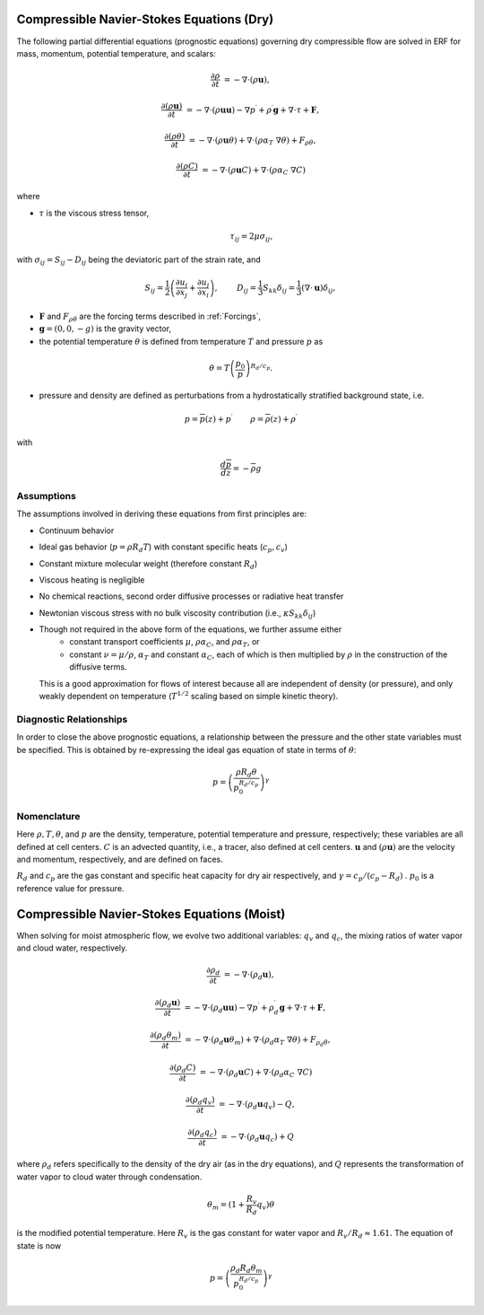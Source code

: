 
 .. role:: cpp(code)
    :language: c++

 .. role:: f(code)
    :language: fortran


.. _Equations:

Compressible Navier-Stokes Equations (Dry)
==========================================

The following partial differential equations (prognostic equations) governing dry compressible flow
are solved in ERF for mass, momentum, potential temperature, and scalars:

.. math::
  \frac{\partial \rho}{\partial t} &= - \nabla \cdot (\rho \mathbf{u}),

  \frac{\partial (\rho \mathbf{u})}{\partial t} &= - \nabla \cdot (\rho \mathbf{u} \mathbf{u}) - \nabla p^\prime +\rho^\prime \mathbf{g} + \nabla \cdot \tau + \mathbf{F},

  \frac{\partial (\rho \theta)}{\partial t} &= - \nabla \cdot (\rho \mathbf{u} \theta) + \nabla \cdot ( \rho \alpha_{T}\ \nabla \theta) + F_{\rho \theta},

  \frac{\partial (\rho C)}{\partial t} &= - \nabla \cdot (\rho \mathbf{u} C) + \nabla \cdot (\rho \alpha_{C}\ \nabla C)

where

- :math:`\tau` is the viscous stress tensor,

  .. math::
     \tau_{ij} = 2\mu \sigma_{ij},

with :math:`\sigma_{ij} = S_{ij} -D_{ij}` being the deviatoric part of the strain rate, and

.. math::
   S_{ij} = \frac{1}{2} \left(  \frac{\partial u_i}{\partial x_j} + \frac{\partial u_j}{\partial x_i}   \right), \hspace{24pt}
   D_{ij} = \frac{1}{3}  S_{kk} \delta_{ij} = \frac{1}{3} (\nabla \cdot \mathbf{u}) \delta_{ij},

- :math:`\mathbf{F}` and :math:`F_{\rho \theta}` are the forcing terms described in :ref:`Forcings`,
- :math:`\mathbf{g} = (0,0,-g)` is the gravity vector,
- the potential temperature :math:`\theta` is defined from temperature :math:`T` and pressure :math:`p` as

.. math::

  \theta = T \left( \frac{p_0}{p} \right)^{R_d / c_p}.

- pressure and density are defined as perturbations from a hydrostatically stratified background state, i.e.
.. math::

  p = \overline{p}(z) + p^\prime  \hspace{24pt} \rho = \overline{\rho}(z) + \rho^\prime

with

.. math::

  \frac{d \overline{p}}{d z} = - \overline{\rho} g

Assumptions
------------------------

The assumptions involved in deriving these equations from first principles are:

- Continuum behavior
- Ideal gas behavior (:math:`p = \rho R_d T`) with constant specific heats (:math:`c_p,c_v`)
- Constant mixture molecular weight (therefore constant :math:`R_d`)
- Viscous heating is negligible
- No chemical reactions, second order diffusive processes or radiative heat transfer
- Newtonian viscous stress with no bulk viscosity contribution (i.e., :math:`\kappa S_{kk} \delta_{ij}`)
- Though not required in the above form of the equations, we further assume either
    - constant transport coefficients :math:`\mu`, :math:`\rho\alpha_C`, and :math:`\rho\alpha_T`, or
    - constant :math:`\nu = \mu / \rho`, :math:`\alpha_T` and constant :math:`\alpha_C`,
      each of which is then multiplied by :math:`\rho` in the construction of the diffusive terms.
  This is a good approximation for flows of interest because all are independent of density (or pressure),
  and only weakly dependent on temperature (:math:`T^{1/2}` scaling based on simple kinetic theory).

Diagnostic Relationships
------------------------

In order to close the above prognostic equations, a relationship between the pressure and the other state variables
must be specified. This is obtained by re-expressing the ideal gas equation of state in terms of :math:`\theta`:

.. math::
   p = \left( \frac{\rho R_d \theta}{p_0^{R_d / c_p}} \right)^\gamma

Nomenclature
------------
Here :math:`\rho, T, \theta`, and :math:`p` are the density, temperature, potential temperature and pressure, respectively;
these variables are all defined at cell centers.
:math:`C` is an advected quantity, i.e., a tracer, also defined at cell centers.
:math:`\mathbf{u}` and :math:`(\rho \mathbf{u})` are the velocity and momentum, respectively,
and are defined on faces.

:math:`R_d` and :math:`c_p` are the gas constant and specific heat capacity for dry air respectively,
and :math:`\gamma = c_p / (c_p - R_d)` .  :math:`p_0` is a reference value for pressure.

Compressible Navier-Stokes Equations (Moist)
============================================

When solving for moist atmospheric flow, we evolve two additional variables: :math:`q_v` and :math:`q_c`, 
the mixing ratios of water vapor and cloud water, respectively.

.. math::
  \frac{\partial \rho_d}{\partial t} &= - \nabla \cdot (\rho_d \mathbf{u}),

  \frac{\partial (\rho_d \mathbf{u})}{\partial t} &= - \nabla \cdot (\rho_d \mathbf{u} \mathbf{u}) - \nabla p^\prime +\rho_d^\prime \mathbf{g} + \nabla \cdot \tau + \mathbf{F},

  \frac{\partial (\rho_d \theta_m)}{\partial t} &= - \nabla \cdot (\rho_d \mathbf{u} \theta_m) + \nabla \cdot ( \rho_d \alpha_{T}\ \nabla \theta) + F_{\rho_d \theta},

  \frac{\partial (\rho_d C)}{\partial t} &= - \nabla \cdot (\rho_d \mathbf{u} C) + \nabla \cdot (\rho_d \alpha_{C}\ \nabla C)

  \frac{\partial (\rho_d q_v)}{\partial t} &= - \nabla \cdot (\rho_d \mathbf{u} q_v) - Q, 

  \frac{\partial (\rho_d q_c)}{\partial t} &= - \nabla \cdot (\rho_d \mathbf{u} q_c) + Q

where :math:`\rho_d` refers specifically to the density of the dry air (as in the dry equations), and
:math:`Q` represents the transformation of water vapor to cloud water through condensation.

.. math::

  \theta_m = (1 + \frac{R_v}{R_d} q_v) \theta

is the modified potential temperature.  Here :math:`R_v` is the gas constant for water vapor and :math:`R_v / R_d \approx 1.61.`
The equation of state is now

.. math::
   p = \left( \frac{\rho_d R_d \theta_m}{p_0^{R_d / c_p}} \right)^\gamma
